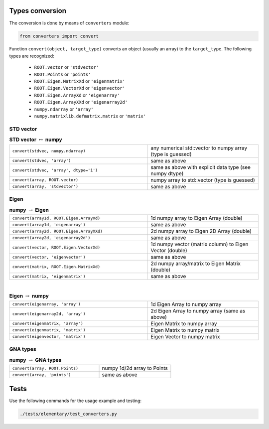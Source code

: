 Types conversion
^^^^^^^^^^^^^^^^

The conversion is done by means of ``converters`` module:

.. code-block:: python

   from converters import convert

Function ``convert(object, target_type)`` converts an object (usually an array) to the ``target_type``.
The following types are recognized:

    + ``ROOT.vector`` or ``'stdvector'``
    + ``ROOT.Points`` or ``'points'``
    + ``ROOT.Eigen.MatrixXd`` or ``'eigenmatrix'``
    + ``ROOT.Eigen.VectorXd`` or ``'eigenvector'``
    + ``ROOT.Eigen.ArrayXd`` or ``'eigenarray'``
    + ``ROOT.Eigen.ArrayXXd`` or ``'eigenarray2d'``
    + ``numpy.ndarray`` or ``'array'``
    + ``numpy.matrixlib.defmatrix.matrix`` or ``'matrix'``

STD vector
""""""""""

.. table::  **STD vector** :math:`\leftrightarrow` **numpy**
   :widths: 100 80

   +-----------------------------------------+------------------------------------------------------------+
   | ``convert(stdvec, numpy.ndarray)``      | any numerical std::vector to numpy array (type is guessed) |
   +-----------------------------------------+------------------------------------------------------------+
   | ``convert(stdvec, 'array')``            | same as above                                              |
   +-----------------------------------------+------------------------------------------------------------+
   | ``convert(stdvec, 'array', dtype='i')`` | same as above with explicit data type (see numpy dtype)    |
   +-----------------------------------------+------------------------------------------------------------+
   | ``convert(array, ROOT.vector)``         | numpy array to std::vector (type is guessed)               |
   +-----------------------------------------+------------------------------------------------------------+
   | ``convert(array, 'stdvector')``         | same as above                                              |
   +-----------------------------------------+------------------------------------------------------------+

Eigen
"""""

.. table:: **numpy** :math:`\rightarrow` **Eigen**
   :widths: 100 80

   +-------------------------------------------+----------------------------------------------------------+
   | ``convert(array1d, ROOT.Eigen.ArrayXd)``  | 1d numpy array to Eigen Array (double)                   |
   +-------------------------------------------+----------------------------------------------------------+
   | ``convert(array1d, 'eigenarray')``        | same as above                                            |
   +-------------------------------------------+----------------------------------------------------------+
   | ``convert(array2d, ROOT.Eigen.ArrayXXd)`` | 2d numpy array to Eigen 2D Array (double)                |
   +-------------------------------------------+----------------------------------------------------------+
   | ``convert(array2d, 'eigenarray2d')``      | same as above                                            |
   +-------------------------------------------+----------------------------------------------------------+
   | ``convert(vector, ROOT.Eigen.VectorXd)``  | 1d numpy vector (matrix column) to Eigen Vector (double) |
   +-------------------------------------------+----------------------------------------------------------+
   | ``convert(vector, 'eigenvector')``        | same as above                                            |
   +-------------------------------------------+----------------------------------------------------------+
   | ``convert(matrix, ROOT.Eigen.MatrixXd)``  | 2d numpy array/matrix to Eigen Matrix (double)           |
   +-------------------------------------------+----------------------------------------------------------+
   | ``convert(matrix, 'eigenmatrix')``        | same as above                                            |
   +-------------------------------------------+----------------------------------------------------------+

|

.. table:: **Eigen** :math:`\rightarrow` **numpy**
   :widths: 100 80

   +------------------------------------+-----------------------------------------------+
   | ``convert(eigenarray, 'array')``   | 1d Eigen Array to numpy array                 |
   +------------------------------------+-----------------------------------------------+
   | ``convert(eigenarray2d, 'array')`` | 2d Eigen Array to numpy array (same as above) |
   +------------------------------------+-----------------------------------------------+
   | ``convert(eigenmatrix, 'array')``  | Eigen Matrix to numpy array                   |
   +------------------------------------+-----------------------------------------------+
   | ``convert(eigenmatrix, 'matrix')`` | Eigen Matrix to numpy matrix                  |
   +------------------------------------+-----------------------------------------------+
   | ``convert(eigenvector, 'matrix')`` | Eigen Vector to numpy matrix                  |
   +------------------------------------+-----------------------------------------------+

GNA types
"""""""""

.. table:: **numpy** :math:`\rightarrow` **GNA types**
   :widths: 100 80

   +---------------------------------+-----------------------------+
   | ``convert(array, ROOT.Points)`` | numpy 1d/2d array to Points |
   +---------------------------------+-----------------------------+
   | ``convert(array, 'points')``    | same as above               |
   +---------------------------------+-----------------------------+


Tests
^^^^^

Use the following commands for the usage example and testing:

.. code:: bash

   ./tests/elementary/test_converters.py


